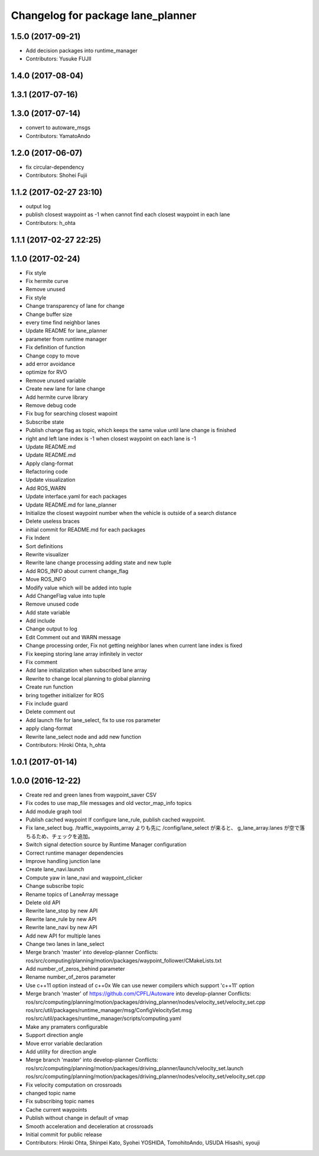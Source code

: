 ^^^^^^^^^^^^^^^^^^^^^^^^^^^^^^^^^^
Changelog for package lane_planner
^^^^^^^^^^^^^^^^^^^^^^^^^^^^^^^^^^

1.5.0 (2017-09-21)
------------------
* Add decision packages into runtime_manager
* Contributors: Yusuke FUJII

1.4.0 (2017-08-04)
------------------

1.3.1 (2017-07-16)
------------------

1.3.0 (2017-07-14)
------------------
* convert to autoware_msgs
* Contributors: YamatoAndo

1.2.0 (2017-06-07)
------------------
* fix circular-dependency
* Contributors: Shohei Fujii

1.1.2 (2017-02-27 23:10)
------------------------
* output log
* publish closest waypoint as -1 when cannot find each closest waypoint in each lane
* Contributors: h_ohta

1.1.1 (2017-02-27 22:25)
------------------------

1.1.0 (2017-02-24)
------------------
* Fix style
* Fix hermite curve
* Remove unused
* Fix style
* Change transparency of lane for change
* Change buffer size
* every time find neighbor lanes
* Update README for lane_planner
* parameter from runtime manager
* Fix definition of function
* Change copy to move
* add error avoidance
* optimize for RVO
* Remove unused variable
* Create new lane for lane change
* Add hermite curve library
* Remove debug code
* Fix bug for searching closest wapoint
* Subscribe state
* Publish change flag as topic, which keeps the same value until lane change is finished
* right and left lane index is -1 when closest waypoint on each lane is -1
* Update README.md
* Update README.md
* Apply clang-format
* Refactoring code
* Update visualization
* Add ROS_WARN
* Update interface.yaml for each packages
* Update README.md for lane_planner
* Initialize the closest waypoint number when the vehicle is outside of a search distance
* Delete useless braces
* initial commit for README.md for each packages
* Fix Indent
* Sort definitions
* Rewrite visualizer
* Rewrite lane change processing adding state and new tuple
* Add ROS_INFO about current change_flag
* Move ROS_INFO
* Modify value which will be added into tuple
* Add ChangeFlag value into tuple
* Remove unused code
* Add state variable
* Add include
* Change output to log
* Edit Comment out and WARN message
* Change processing order, Fix not getting neighbor lanes when current lane index is fixed
* Fix keeping storing lane array infinitely in vector
* Fix comment
* Add lane initialization when subscribed lane array
* Rewrite to change local planning to global planning
* Create run function
* bring together initializer for ROS
* Fix include guard
* Delete comment out
* Add launch file for lane_select, fix to use ros parameter
* apply clang-format
* Rewrite lane_select node and add new function
* Contributors: Hiroki Ohta, h_ohta

1.0.1 (2017-01-14)
------------------

1.0.0 (2016-12-22)
------------------
* Create red and green lanes from waypoint_saver CSV
* Fix codes to use map_file messages and old vector_map_info topics
* Add module graph tool
* Publish cached waypoint
  If configure lane_rule, publish cached waypoint.
* Fix lane_select bug.
  /traffic_waypoints_array よりも先に /config/lane_select が来ると、
  g_lane_array.lanes が空で落ちるため、チェックを追加。
* Switch signal detection source by Runtime Manager configuration
* Correct runtime manager dependencies
* Improve handling junction lane
* Create lane_navi.launch
* Compute yaw in lane_navi and waypoint_clicker
* Change subscribe topic
* Rename topics of LaneArray message
* Delete old API
* Rewrite lane_stop by new API
* Rewrite lane_rule by new API
* Rewrite lane_navi by new API
* Add new API for multiple lanes
* Change two lanes in lane_select
* Merge branch 'master' into develop-planner
  Conflicts:
  ros/src/computing/planning/motion/packages/waypoint_follower/CMakeLists.txt
* Add number_of_zeros_behind parameter
* Rename number_of_zeros parameter
* Use c++11 option instead of c++0x
  We can use newer compilers which support 'c++11' option
* Merge branch 'master' of https://github.com/CPFL/Autoware into develop-planner
  Conflicts:
  ros/src/computing/planning/motion/packages/driving_planner/nodes/velocity_set/velocity_set.cpp
  ros/src/util/packages/runtime_manager/msg/ConfigVelocitySet.msg
  ros/src/util/packages/runtime_manager/scripts/computing.yaml
* Make any pramaters configurable
* Support direction angle
* Move error variable declaration
* Add utility for direction angle
* Merge branch 'master' into develop-planner
  Conflicts:
  ros/src/computing/planning/motion/packages/driving_planner/launch/velocity_set.launch
  ros/src/computing/planning/motion/packages/driving_planner/nodes/velocity_set/velocity_set.cpp
* Fix velocity computation on crossroads
* changed topic name
* Fix subscribing topic names
* Cache current waypoints
* Publish without change in default of vmap
* Smooth acceleration and deceleration at crossroads
* Initial commit for public release
* Contributors: Hiroki Ohta, Shinpei Kato, Syohei YOSHIDA, TomohitoAndo, USUDA Hisashi, syouji
